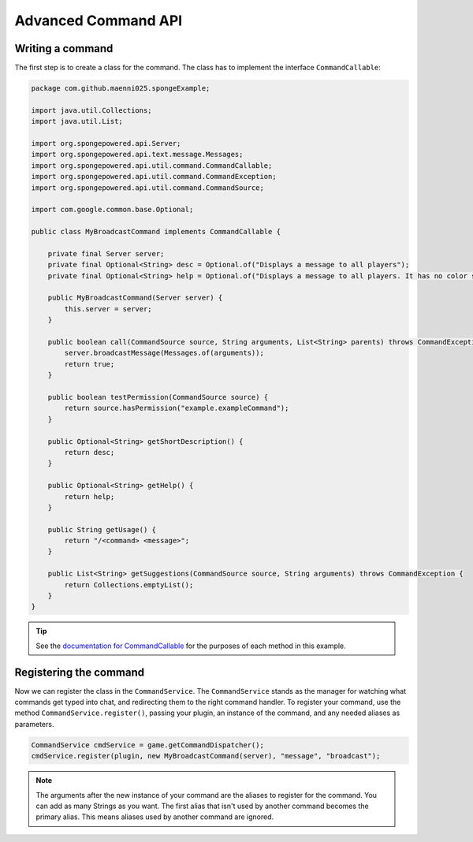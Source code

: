====================
Advanced Command API
====================

Writing a command
=================

The first step is to create a class for the command. The class has to implement the interface ``CommandCallable``:

.. code-block:: java

    package com.github.maenni025.spongeExample;

    import java.util.Collections;
    import java.util.List;

    import org.spongepowered.api.Server;
    import org.spongepowered.api.text.message.Messages;
    import org.spongepowered.api.util.command.CommandCallable;
    import org.spongepowered.api.util.command.CommandException;
    import org.spongepowered.api.util.command.CommandSource;

    import com.google.common.base.Optional;

    public class MyBroadcastCommand implements CommandCallable {

        private final Server server;
        private final Optional<String> desc = Optional.of("Displays a message to all players");
        private final Optional<String> help = Optional.of("Displays a message to all players. It has no color support!");

        public MyBroadcastCommand(Server server) {
            this.server = server;
        }

        public boolean call(CommandSource source, String arguments, List<String> parents) throws CommandException {
            server.broadcastMessage(Messages.of(arguments));
            return true;
        }

        public boolean testPermission(CommandSource source) {
            return source.hasPermission("example.exampleCommand");
        }

        public Optional<String> getShortDescription() {
            return desc;
        }

        public Optional<String> getHelp() {
            return help;
        }

        public String getUsage() {
            return "/<command> <message>";
        }

        public List<String> getSuggestions(CommandSource source, String arguments) throws CommandException {
            return Collections.emptyList();
        }
    }

.. _documentation for CommandCallable: http://spongepowered.github.io/SpongeAPI/org/spongepowered/api/service/command/CommandService.html
.. tip::

    See the `documentation for CommandCallable`_ for the purposes of each method in this example.

Registering the command
=======================

Now we can register the class in the ``CommandService``. The ``CommandService`` stands as the manager for watching what commands get typed into chat, and redirecting them to the right command handler.
To register your command, use the method ``CommandService.register()``, passing your plugin, an instance of the command, and any needed aliases as parameters.

.. code-block:: java

    CommandService cmdService = game.getCommandDispatcher();
    cmdService.register(plugin, new MyBroadcastCommand(server), "message", "broadcast");

.. note::

    The arguments after the new instance of your command are the aliases to register for the command. You can add as many Strings as you want.
    The first alias that isn't used by another command becomes the primary alias. This means aliases used by another command are ignored.
